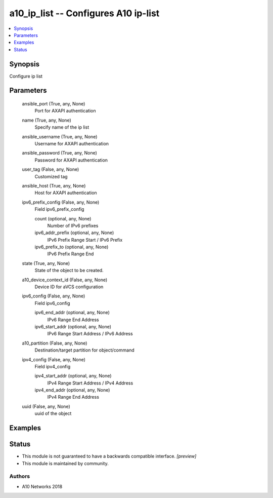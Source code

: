 .. _a10_ip_list_module:


a10_ip_list -- Configures A10 ip-list
=====================================

.. contents::
   :local:
   :depth: 1


Synopsis
--------

Configure ip list






Parameters
----------

  ansible_port (True, any, None)
    Port for AXAPI authentication


  name (True, any, None)
    Specify name of the ip list


  ansible_username (True, any, None)
    Username for AXAPI authentication


  ansible_password (True, any, None)
    Password for AXAPI authentication


  user_tag (False, any, None)
    Customized tag


  ansible_host (True, any, None)
    Host for AXAPI authentication


  ipv6_prefix_config (False, any, None)
    Field ipv6_prefix_config


    count (optional, any, None)
      Number of IPv6 prefixes


    ipv6_addr_prefix (optional, any, None)
      IPv6 Prefix Range Start / IPv6 Prefix


    ipv6_prefix_to (optional, any, None)
      IPv6 Prefix Range End



  state (True, any, None)
    State of the object to be created.


  a10_device_context_id (False, any, None)
    Device ID for aVCS configuration


  ipv6_config (False, any, None)
    Field ipv6_config


    ipv6_end_addr (optional, any, None)
      IPv6 Range End Address


    ipv6_start_addr (optional, any, None)
      IPv6 Range Start Address / IPv6 Address



  a10_partition (False, any, None)
    Destination/target partition for object/command


  ipv4_config (False, any, None)
    Field ipv4_config


    ipv4_start_addr (optional, any, None)
      IPv4 Range Start Address / IPv4 Address


    ipv4_end_addr (optional, any, None)
      IPv4 Range End Address



  uuid (False, any, None)
    uuid of the object









Examples
--------

.. code-block:: yaml+jinja

    





Status
------




- This module is not guaranteed to have a backwards compatible interface. *[preview]*


- This module is maintained by community.



Authors
~~~~~~~

- A10 Networks 2018

